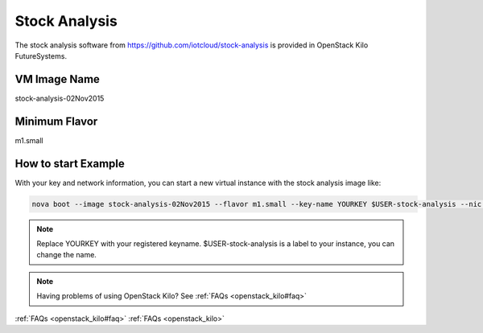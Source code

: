 .. _stock_analysis:

Stock Analysis
==================

The stock analysis software from https://github.com/iotcloud/stock-analysis is provided in OpenStack Kilo FutureSystems.

VM Image Name
--------------

stock-analysis-02Nov2015

Minimum Flavor
---------------

m1.small

How to start Example
---------------------

With your key and network information, you can start a new virtual instance with the stock analysis image like:

.. code::

     nova boot --image stock-analysis-02Nov2015 --flavor m1.small --key-name YOURKEY $USER-stock-analysis --nic net-id=5120857b-c49c-4c05-a37e-8bee0b7df776

.. note::  Replace YOURKEY with your registered keyname. $USER-stock-analysis is a label to your instance, you can change the name.

.. note:: Having problems of using OpenStack Kilo? See :ref:`FAQs <openstack_kilo#faq>`

:ref:`FAQs <openstack_kilo#faq>`
:ref:`FAQs <openstack_kilo>`

